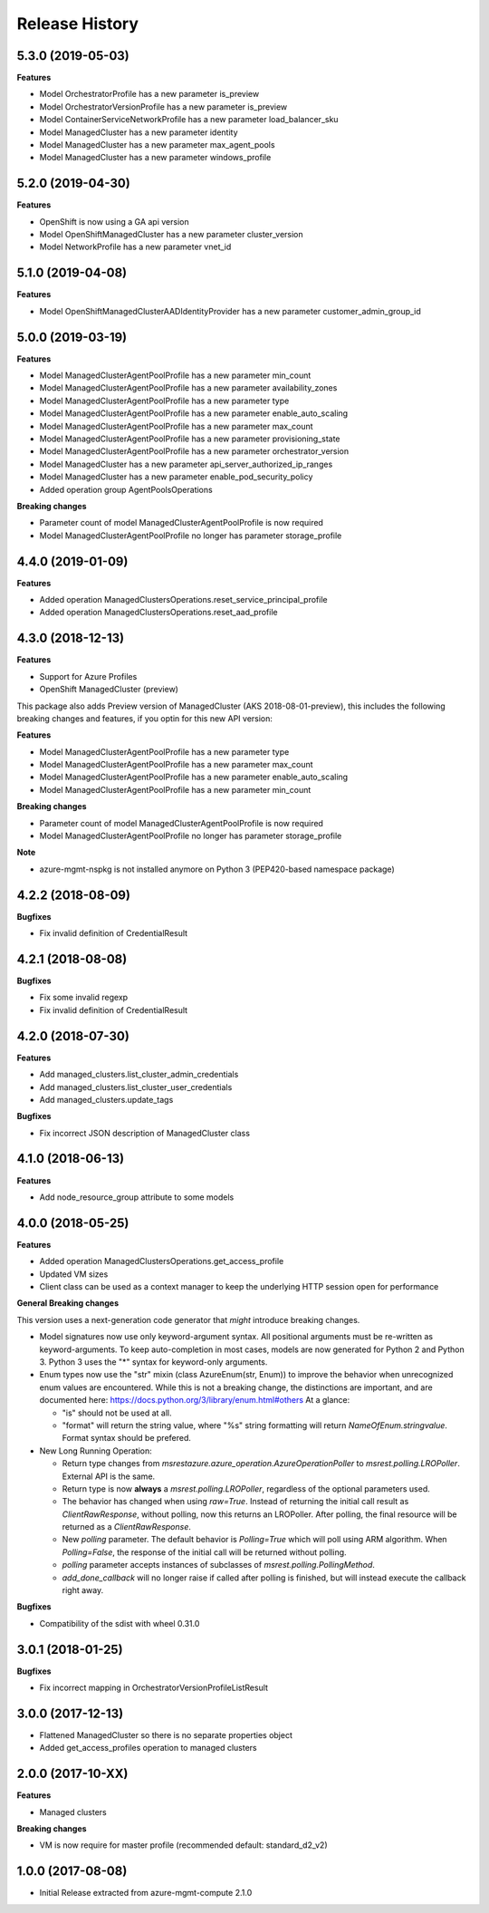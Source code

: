 .. :changelog:

Release History
===============

5.3.0 (2019-05-03)
++++++++++++++++++

**Features**

- Model OrchestratorProfile has a new parameter is_preview
- Model OrchestratorVersionProfile has a new parameter is_preview
- Model ContainerServiceNetworkProfile has a new parameter load_balancer_sku
- Model ManagedCluster has a new parameter identity
- Model ManagedCluster has a new parameter max_agent_pools
- Model ManagedCluster has a new parameter windows_profile


5.2.0 (2019-04-30)
++++++++++++++++++

**Features**

- OpenShift is now using a GA api version
- Model OpenShiftManagedCluster has a new parameter cluster_version
- Model NetworkProfile has a new parameter vnet_id

5.1.0 (2019-04-08)
++++++++++++++++++

**Features**

- Model OpenShiftManagedClusterAADIdentityProvider has a new parameter customer_admin_group_id

5.0.0 (2019-03-19)
++++++++++++++++++

**Features**

- Model ManagedClusterAgentPoolProfile has a new parameter min_count
- Model ManagedClusterAgentPoolProfile has a new parameter availability_zones
- Model ManagedClusterAgentPoolProfile has a new parameter type
- Model ManagedClusterAgentPoolProfile has a new parameter enable_auto_scaling
- Model ManagedClusterAgentPoolProfile has a new parameter max_count
- Model ManagedClusterAgentPoolProfile has a new parameter provisioning_state
- Model ManagedClusterAgentPoolProfile has a new parameter orchestrator_version
- Model ManagedCluster has a new parameter api_server_authorized_ip_ranges
- Model ManagedCluster has a new parameter enable_pod_security_policy
- Added operation group AgentPoolsOperations

**Breaking changes**

- Parameter count of model ManagedClusterAgentPoolProfile is now required
- Model ManagedClusterAgentPoolProfile no longer has parameter storage_profile

4.4.0 (2019-01-09)
++++++++++++++++++

**Features**

- Added operation ManagedClustersOperations.reset_service_principal_profile
- Added operation ManagedClustersOperations.reset_aad_profile

4.3.0 (2018-12-13)
++++++++++++++++++

**Features**

- Support for Azure Profiles
- OpenShift ManagedCluster (preview)

This package also adds
Preview version of ManagedCluster (AKS 2018-08-01-preview), this includes the following breaking changes and features, if you optin for this new API version:

**Features**

- Model ManagedClusterAgentPoolProfile has a new parameter type
- Model ManagedClusterAgentPoolProfile has a new parameter max_count
- Model ManagedClusterAgentPoolProfile has a new parameter enable_auto_scaling
- Model ManagedClusterAgentPoolProfile has a new parameter min_count

**Breaking changes**

- Parameter count of model ManagedClusterAgentPoolProfile is now required
- Model ManagedClusterAgentPoolProfile no longer has parameter storage_profile

**Note**

- azure-mgmt-nspkg is not installed anymore on Python 3 (PEP420-based namespace package)

4.2.2 (2018-08-09)
++++++++++++++++++

**Bugfixes**

- Fix invalid definition of CredentialResult

4.2.1 (2018-08-08)
++++++++++++++++++

**Bugfixes**

- Fix some invalid regexp
- Fix invalid definition of CredentialResult

4.2.0 (2018-07-30)
++++++++++++++++++

**Features**

- Add managed_clusters.list_cluster_admin_credentials
- Add managed_clusters.list_cluster_user_credentials
- Add managed_clusters.update_tags

**Bugfixes**

- Fix incorrect JSON description of ManagedCluster class

4.1.0 (2018-06-13)
++++++++++++++++++

**Features**

- Add node_resource_group attribute to some models

4.0.0 (2018-05-25)
++++++++++++++++++

**Features**

- Added operation ManagedClustersOperations.get_access_profile
- Updated VM sizes
- Client class can be used as a context manager to keep the underlying HTTP session open for performance

**General Breaking changes**

This version uses a next-generation code generator that *might* introduce breaking changes.

- Model signatures now use only keyword-argument syntax. All positional arguments must be re-written as keyword-arguments.
  To keep auto-completion in most cases, models are now generated for Python 2 and Python 3. Python 3 uses the "*" syntax for keyword-only arguments.
- Enum types now use the "str" mixin (class AzureEnum(str, Enum)) to improve the behavior when unrecognized enum values are encountered.
  While this is not a breaking change, the distinctions are important, and are documented here:
  https://docs.python.org/3/library/enum.html#others
  At a glance:

  - "is" should not be used at all.
  - "format" will return the string value, where "%s" string formatting will return `NameOfEnum.stringvalue`. Format syntax should be prefered.

- New Long Running Operation:

  - Return type changes from `msrestazure.azure_operation.AzureOperationPoller` to `msrest.polling.LROPoller`. External API is the same.
  - Return type is now **always** a `msrest.polling.LROPoller`, regardless of the optional parameters used.
  - The behavior has changed when using `raw=True`. Instead of returning the initial call result as `ClientRawResponse`,
    without polling, now this returns an LROPoller. After polling, the final resource will be returned as a `ClientRawResponse`.
  - New `polling` parameter. The default behavior is `Polling=True` which will poll using ARM algorithm. When `Polling=False`,
    the response of the initial call will be returned without polling.
  - `polling` parameter accepts instances of subclasses of `msrest.polling.PollingMethod`.
  - `add_done_callback` will no longer raise if called after polling is finished, but will instead execute the callback right away.

**Bugfixes**

- Compatibility of the sdist with wheel 0.31.0

3.0.1 (2018-01-25)
++++++++++++++++++

**Bugfixes**

* Fix incorrect mapping in OrchestratorVersionProfileListResult

3.0.0 (2017-12-13)
++++++++++++++++++

* Flattened ManagedCluster so there is no separate properties object
* Added get_access_profiles operation to managed clusters

2.0.0 (2017-10-XX)
++++++++++++++++++

**Features**

* Managed clusters

**Breaking changes**

* VM is now require for master profile (recommended default: standard_d2_v2)

1.0.0 (2017-08-08)
++++++++++++++++++

* Initial Release extracted from azure-mgmt-compute 2.1.0

